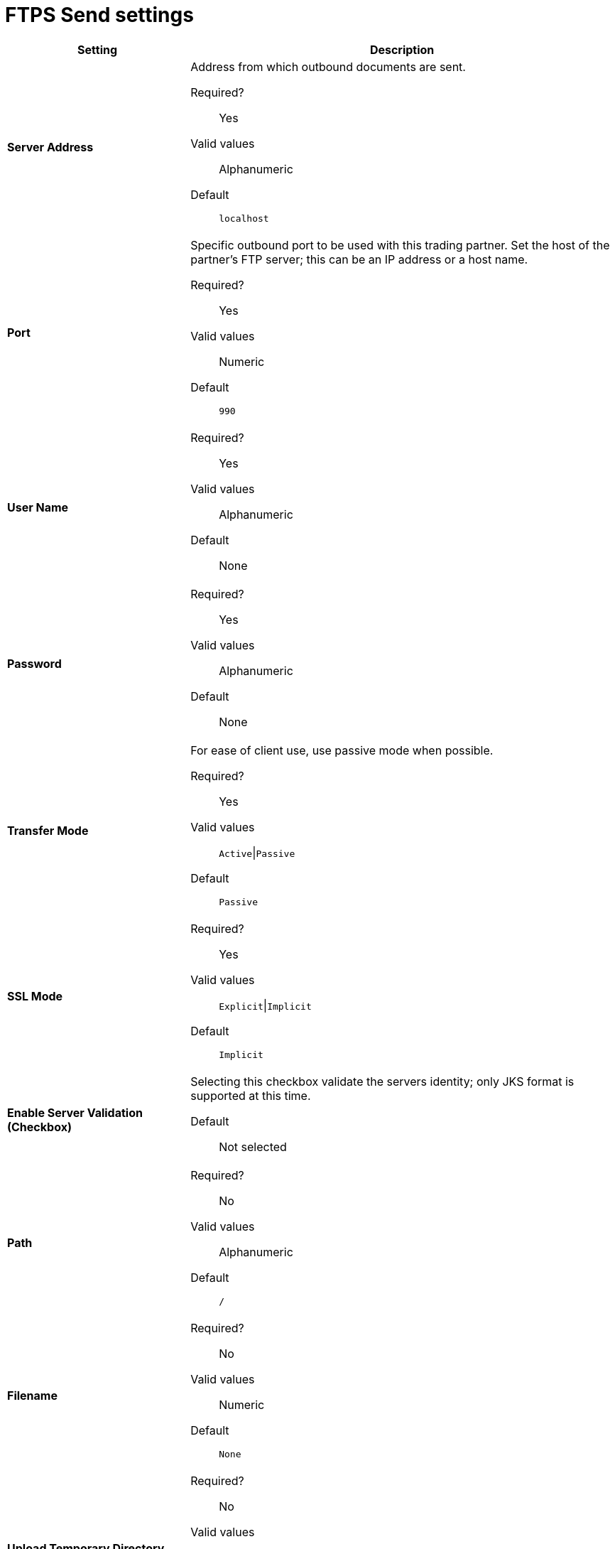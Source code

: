 = FTPS Send settings

[width="100%", cols="3s,7a",options="header"]
|===
|Setting |Description

| Server Address
|Address from which outbound documents are sent.

Required?::
Yes

Valid values::
Alphanumeric

Default::

`localhost`



| Port
| Specific outbound port to be used with this trading partner. Set the host of the partner's FTP server; this can be an IP address or a host name.

Required?::
Yes

Valid values::

Numeric

Default::

`990`



| User Name

| Required?::
Yes

Valid values::

Alphanumeric

Default::

None



| Password

| Required?::
Yes

Valid values::

Alphanumeric

Default::

None


| Transfer Mode
| For ease of client use, use passive mode when possible.

Required?::
Yes

Valid values::

`Active`\|`Passive`

Default::

`Passive`



| SSL Mode

|Required?::
Yes

Valid values::

`Explicit`\|`Implicit`

Default::

`Implicit`



| Enable Server Validation (Checkbox)
| Selecting this checkbox validate the servers identity; only JKS format is supported at this time.

Default::

Not selected



| Path

| Required?::
No

Valid values::

Alphanumeric

Default::

`/`


| Filename

| Required?::
No

Valid values::

Numeric

Default::

`None`


| Upload Temporary Directory

| Required?::
No

Valid values::

Alphanumeric

Default::

`None`

|===

== Next steps

* link:/anypoint-b2b/endpoint-as2-receive[Go back to the previous configuration page]
* link:/anypoint-b2b/endpoint-ftps-receive[Move on to the next configuration page]
* See link:/anypoint-b2b/more-information[More information] for links to these and other Anypoint B2B pages
